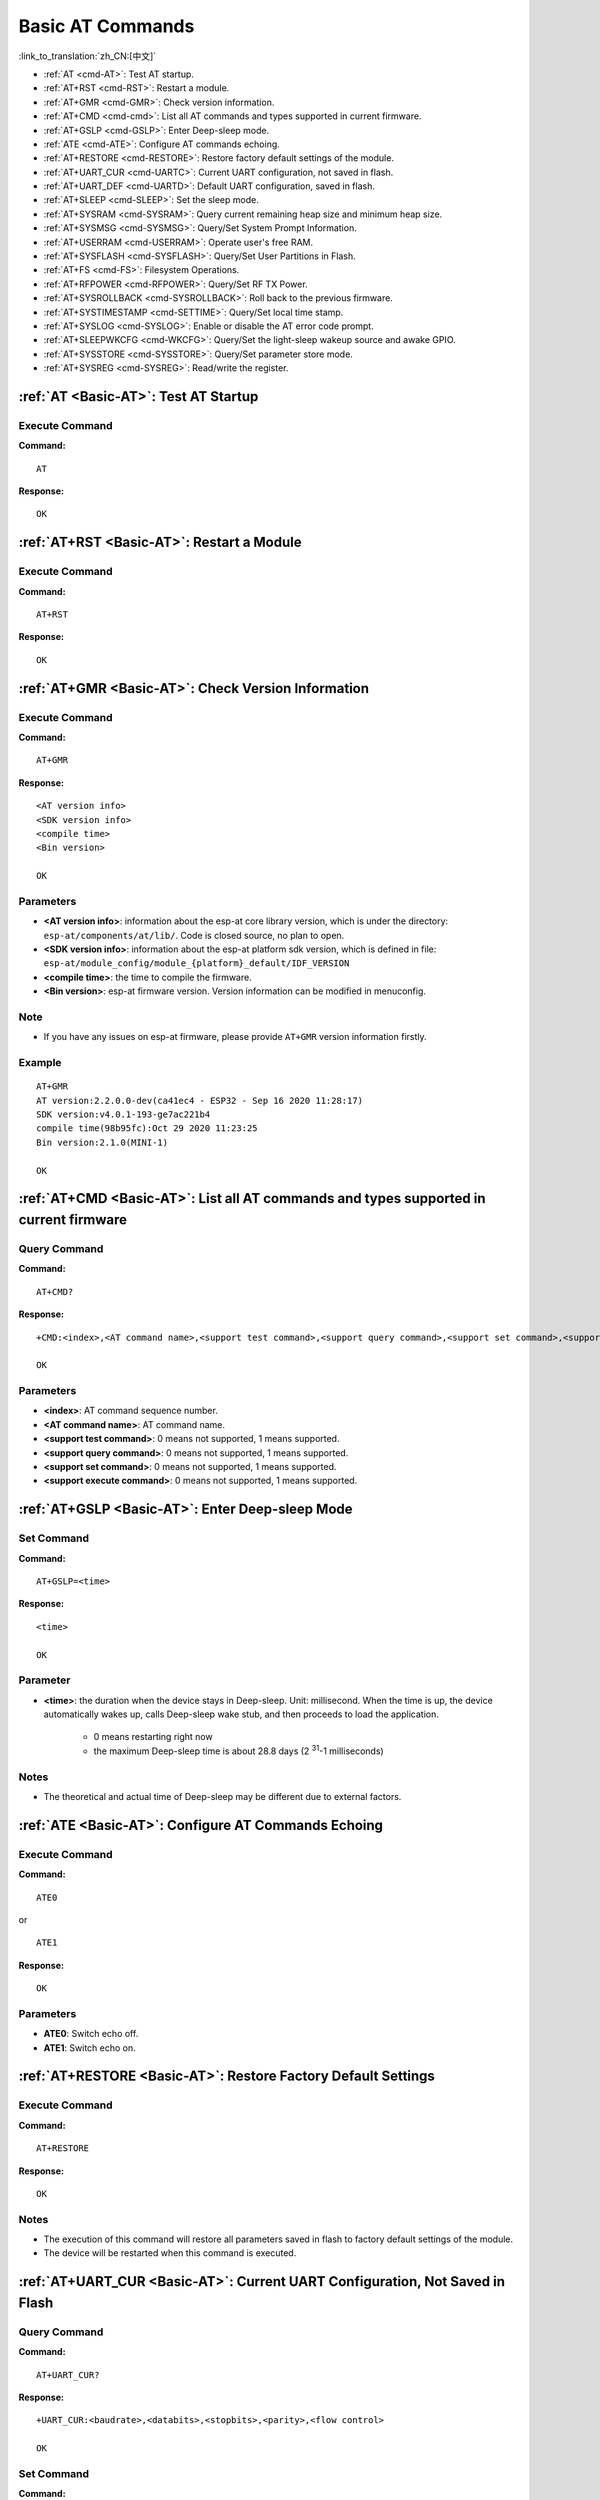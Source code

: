 .. _Basic-AT:

Basic AT Commands
=================

:link_to_translation:`zh_CN:[中文]`

-  :ref:`AT <cmd-AT>`: Test AT startup.
-  :ref:`AT+RST <cmd-RST>`: Restart a module.
-  :ref:`AT+GMR <cmd-GMR>`: Check version information.
-  :ref:`AT+CMD <cmd-cmd>`: List all AT commands and types supported in current firmware.
-  :ref:`AT+GSLP <cmd-GSLP>`: Enter Deep-sleep mode.
-  :ref:`ATE <cmd-ATE>`: Configure AT commands echoing.
-  :ref:`AT+RESTORE <cmd-RESTORE>`: Restore factory default settings of the module.
-  :ref:`AT+UART_CUR <cmd-UARTC>`: Current UART configuration, not saved in flash.
-  :ref:`AT+UART_DEF <cmd-UARTD>`: Default UART configuration, saved in flash.
-  :ref:`AT+SLEEP <cmd-SLEEP>`: Set the sleep mode.
-  :ref:`AT+SYSRAM <cmd-SYSRAM>`: Query current remaining heap size and minimum heap size.
-  :ref:`AT+SYSMSG <cmd-SYSMSG>`: Query/Set System Prompt Information.
-  :ref:`AT+USERRAM <cmd-USERRAM>`: Operate user's free RAM.
-  :ref:`AT+SYSFLASH <cmd-SYSFLASH>`: Query/Set User Partitions in Flash.
-  :ref:`AT+FS <cmd-FS>`: Filesystem Operations.
-  :ref:`AT+RFPOWER <cmd-RFPOWER>`: Query/Set RF TX Power.
-  :ref:`AT+SYSROLLBACK <cmd-SYSROLLBACK>`: Roll back to the previous firmware.
-  :ref:`AT+SYSTIMESTAMP <cmd-SETTIME>`: Query/Set local time stamp.
-  :ref:`AT+SYSLOG <cmd-SYSLOG>`: Enable or disable the AT error code prompt.
-  :ref:`AT+SLEEPWKCFG <cmd-WKCFG>`: Query/Set the light-sleep wakeup source and awake GPIO.
-  :ref:`AT+SYSSTORE <cmd-SYSSTORE>`: Query/Set parameter store mode.
-  :ref:`AT+SYSREG <cmd-SYSREG>`: Read/write the register.

.. _cmd-AT:

:ref:`AT <Basic-AT>`: Test AT Startup
------------------------------------------

Execute Command
^^^^^^^^^^^^^^^

**Command:**

::

    AT  

**Response:**

::

    OK  

.. _cmd-RST:

:ref:`AT+RST <Basic-AT>`: Restart a Module
-------------------------------------------------

Execute Command
^^^^^^^^^^^^^^^

**Command:**

::

    AT+RST  

**Response:**

::

    OK  

.. _cmd-GMR:

:ref:`AT+GMR <Basic-AT>`: Check Version Information
--------------------------------------------------------

Execute Command
^^^^^^^^^^^^^^^

**Command:**

::

    AT+GMR

**Response:**

::

    <AT version info>
    <SDK version info>
    <compile time>
    <Bin version>

    OK

Parameters
^^^^^^^^^^

-  **<AT version info>**: information about the esp-at core library version, which is under the directory: ``esp-at/components/at/lib/``. Code is closed source, no plan to open.
-  **<SDK version info>**: information about the esp-at platform sdk version, which is defined in file: ``esp-at/module_config/module_{platform}_default/IDF_VERSION``
-  **<compile time>**: the time to compile the firmware.
-  **<Bin version>**: esp-at firmware version. Version information can be modified in menuconfig.

Note
^^^^^

-  If you have any issues on esp-at firmware, please provide ``AT+GMR`` version information firstly.

Example
^^^^^^^^

::

    AT+GMR
    AT version:2.2.0.0-dev(ca41ec4 - ESP32 - Sep 16 2020 11:28:17)
    SDK version:v4.0.1-193-ge7ac221b4
    compile time(98b95fc):Oct 29 2020 11:23:25
    Bin version:2.1.0(MINI-1)

    OK

.. _cmd-CMD:

:ref:`AT+CMD <Basic-AT>`: List all AT commands and types supported in current firmware
--------------------------------------------------------------------------------------

Query Command
^^^^^^^^^^^^^

**Command:**

::

    AT+CMD?

**Response:**

::

    +CMD:<index>,<AT command name>,<support test command>,<support query command>,<support set command>,<support execute command>

    OK

Parameters
^^^^^^^^^^

-  **<index>**: AT command sequence number.
-  **<AT command name>**: AT command name.
-  **<support test command>**: 0 means not supported, 1 means supported.
-  **<support query command>**: 0 means not supported, 1 means supported.
-  **<support set command>**: 0 means not supported, 1 means supported.
-  **<support execute command>**: 0 means not supported, 1 means supported.

.. _cmd-GSLP:

:ref:`AT+GSLP <Basic-AT>`: Enter Deep-sleep Mode
-----------------------------------------------------

Set Command
^^^^^^^^^^^

**Command:**

::

    AT+GSLP=<time>  

**Response:**

::

    <time>

    OK

Parameter
^^^^^^^^^^

-  **<time>**: the duration when the device stays in Deep-sleep. Unit: millisecond. When the time is up, the device automatically wakes up, calls Deep-sleep wake stub, and then proceeds to load the application.

    - 0 means restarting right now
    - the maximum Deep-sleep time is about 28.8 days (2 :sup:`31`-1 milliseconds)

Notes
^^^^^^

- The theoretical and actual time of Deep-sleep may be different due to external factors.

.. _cmd-ATE:

:ref:`ATE <Basic-AT>`: Configure AT Commands Echoing
-----------------------------------------------------

Execute Command
^^^^^^^^^^^^^^^

**Command:**

::

    ATE0  

or

::

    ATE1  

**Response:**

::

    OK  

Parameters
^^^^^^^^^^

-  **ATE0**: Switch echo off.
-  **ATE1**: Switch echo on.

.. _cmd-RESTORE:

:ref:`AT+RESTORE <Basic-AT>`: Restore Factory Default Settings
-----------------------------------------------------------------------

Execute Command
^^^^^^^^^^^^^^^

**Command:**

::

    AT+RESTORE  

**Response:**

::

    OK  

Notes
^^^^^

-  The execution of this command will restore all parameters saved in flash to factory default settings of the module.
-  The device will be restarted when this command is executed.

.. _cmd-UARTC:

:ref:`AT+UART_CUR <Basic-AT>`: Current UART Configuration, Not Saved in Flash
----------------------------------------------------------------------------------

Query Command
^^^^^^^^^^^^^

**Command:**

::

    AT+UART_CUR?

**Response:**

::

    +UART_CUR:<baudrate>,<databits>,<stopbits>,<parity>,<flow control>

    OK

Set Command
^^^^^^^^^^^

**Command:**

::

    AT+UART_CUR=<baudrate>,<databits>,<stopbits>,<parity>,<flow control>

**Response:**

::

    OK

Parameters
^^^^^^^^^^

-  **<baudrate>**: UART baud rate

   - For ESP32 and ESP32-C3 devices, the supported range is 80 ~ 5000000.

-  **<databits>**: data bits

   -  5: 5-bit data
   -  6: 6-bit data
   -  7: 7-bit data
   -  8: 8-bit data

-  **<stopbits>**: stop bits

   -  1: 1-bit stop bit
   -  2: 1.5-bit stop bit
   -  3: 2-bit stop bit

-  **<parity>**: parity bit

   -  0: None
   -  1: Odd
   -  2: Even

-  **<flow control>**: flow control

   -  0: flow control is not enabled
   -  1: enable RTS
   -  2: enable CTS
   -  3: enable both RTS and CTS

Notes
^^^^^

-  The Query Command will return actual values of UART configuration parameters, which may have minor differences from the set value because of the clock division.
-  The configuration changes will NOT be saved in flash.
-  To use hardware flow control, you need to connect CTS/RTS pins of your ESP device. For more details, please refer to :doc:`../Get_Started/Hardware_connection` or ``components/customized_partitions/raw_data/factory_param/factory_param_data.csv``.

Example
^^^^^^^^

::

    AT+UART_CUR=115200,8,1,0,3  

.. _cmd-UARTD:

:ref:`AT+UART_DEF <Basic-AT>`: Default UART Configuration, Saved in Flash
------------------------------------------------------------------------------

Query Command
^^^^^^^^^^^^^

**Command:**

::

    AT+UART_DEF?

**Response:**

::

    +UART_DEF:<baudrate>,<databits>,<stopbits>,<parity>,<flow control>

    OK

Set Command
^^^^^^^^^^^

**Command:**

::

    AT+UART_DEF=<baudrate>,<databits>,<stopbits>,<parity>,<flow control>

**Response:**

::

    OK

Parameters
^^^^^^^^^^

-  **<baudrate>**: UART baud rate

   - For ESP32 and ESP32-C3 devices, the supported range is 80 ~ 5000000.

-  **<databits>**: data bits

   -  5: 5-bit data
   -  6: 6-bit data
   -  7: 7-bit data
   -  8: 8-bit data

-  **<stopbits>**: stop bits

   -  1: 1-bit stop bit
   -  2: 1.5-bit stop bit
   -  3: 2-bit stop bit

-  **<parity>**: parity bit

   -  0: None
   -  1: Odd
   -  2: Even

-  **<flow control>**: flow control

   -  0: flow control is not enabled
   -  1: enable RTS
   -  2: enable CTS
   -  3: enable both RTS and CTS

Notes
^^^^^

-  The configuration changes will be saved in the NVS area, and will still be valid when the chip is powered on again.
-  To use hardware flow control, you need to connect CTS/RTS pins of your ESP device. For more details, please refer to :doc:`../Get_Started/Hardware_connection` or ``components/customized_partitions/raw_data/factory_param/factory_param_data.csv``.

Example
^^^^^^^^

::

    AT+UART_DEF=115200,8,1,0,3  

.. _cmd-SLEEP:

:ref:`AT+SLEEP <Basic-AT>`: Set the Sleep Mode
---------------------------------------------------

Query Command
^^^^^^^^^^^^^

**Command:**

::

    AT+SLEEP?

**Response:**

::

    +SLEEP:<sleep mode>

    OK

Set Command
^^^^^^^^^^^

**Command:**

::

    AT+SLEEP=<sleep mode>

**Response:**

::

    OK

Parameter
^^^^^^^^^^

-  **<sleep mode>**:

   - 0: Disable the sleep mode.

   - 1: Modem-sleep mode.

     - Only Wi-Fi mode.

       - RF will be periodically closed according to AP ``DTIM``.

     - Only BLE mode.

       - RF will be periodically closed according to advertising interval ( BLE state in advertising ).
       - RF will be periodically closed according to connection interval ( BLE state in connection ).

   - 2: Light-sleep mode.

     - Only Wi-Fi mode.

       - CPU will automatically sleep and RF will be periodically closed according to ``listen interval`` set by :ref:`AT+CWJAP <cmd-JAP>`.

     - Only BLE mode.

       - CPU will automatically sleep and RF will be periodically closed according to advertising interval ( BLE state in advertising ).
       - CPU will automatically sleep and RF will be periodically closed according to connection interval ( BLE state in connection ).

   - 3: Modem-sleep listen interval mode.

     - Only Wi-Fi mode.

       - RF will be periodically closed according to ``listen interval`` set by :ref:`AT+CWJAP <cmd-JAP>`.

     - Only BLE mode.

       - RF will be periodically closed according to advertising interval ( BLE state in advertising ).
       - RF will be periodically closed according to connection interval ( BLE state in connection ).

Note
^^^^^

-  Modem-sleep mode and Light-sleep mode can be set under Wi-Fi mode or BLE mode, but in Wi-Fi mode, these two modes can only be set in ``station`` mode.
-  Before setting the Light-sleep mode, it is recommended to set the wakeup source in advance through the command :ref:`AT+SLEEPWKCFG <cmd-WKCFG>`, otherwise ESP devices can't wake up and will always be in sleep mode.
-  After setting the Light-sleep mode, if the Light-sleep wakeup condition is not met, ESP devices will automatically enter the sleep mode. When the Light-sleep wakeup condition is met, ESP devices will automatically wake up from sleep mode.
-  For Light-sleep mode in BLE mode, users must ensure external 32KHz crystal oscillator, otherwise the Light-sleep mode will work in Modem-sleep mode. At present, AT only supports Light-sleep of ``ESP32`` to work in Modem-sleep without external 32KHz crystal oscillator.

Example
^^^^^^^^

::

    AT+SLEEP=0

.. _cmd-SYSRAM:

:ref:`AT+SYSRAM <Basic-AT>`: Query Current Remaining Heap Size and Minimum Heap Size
-----------------------------------------------------------------------------------------

Query Command
^^^^^^^^^^^^^

**Command:**

::

    AT+SYSRAM?  

**Response:**

::

    +SYSRAM:<remaining RAM size>,<minimum heap size>
    OK  

Parameters
^^^^^^^^^^

-  **<remaining RAM size>**: current remaining heap size. Unit: byte.
-  **<minimum heap size>**: minimum heap size that has ever been available. Unit: byte.

Example
^^^^^^^^

::

    AT+SYSRAM?
    +SYSRAM:148408,84044
    OK

.. _cmd-SYSMSG:

:ref:`AT+SYSMSG <Basic-AT>`: Query/Set System Prompt Information
-----------------------------------------------------------------

Query Command
^^^^^^^^^^^^^

**Function:**

Query the current system prompt information state. 

**Command:**

::

    AT+SYSMSG?

**Response:**

::

    +SYSMSG:<state>
    OK          

Set Command
^^^^^^^^^^^

**Function:**

Configure system prompt information.

**Command:**

::

    AT+SYSMSG=<state>

**Response:**

::

    OK  

Parameter
^^^^^^^^^^

-  **<state>**:

   - Bit0: Prompt information when quitting Wi-Fi :term:`Passthrough Mode`, Bluetooth LE SPP and Bluetooth SPP.

     - 0: Print no prompt information when quitting Wi-Fi :term:`Passthrough Mode`, Bluetooth LE SPP and Bluetooth SPP.
     - 1: Print ``+QUITT`` when quitting Wi-Fi :term:`Passthrough Mode`, Bluetooth LE SPP and Bluetooth SPP.

   - Bit1: Connection prompt information type.

     - 0: Use simple prompt information, such as ``XX,CONNECT``.
     - 1: Use detailed prompt information, such as ``+LINK_CONN:status_type,link_id,ip_type,terminal_type,remote_ip,remote_port,local_port``.

   - Bit2: Connection status prompt information for Wi-Fi :term:`Passthrough Mode`, Bluetooth LE SPP and Bluetooth SPP.

     - 0: Print no prompt information.
     - 1: Print one of the following prompt information when Wi-Fi, socket, Bluetooth LE or Bluetooth status is changed:

      ::

           - "CONNECT\r\n" or the message prefixed with "+LINK_CONN:"
           - "CLOSED\r\n"
           - "WIFI CONNECTED\r\n"
           - "WIFI GOT IP\r\n"
           - "WIFI GOT IPv6 LL\r\n"
           - "WIFI GOT IPv6 GL\r\n"
           - "WIFI DISCONNECT\r\n"
           - "+ETH_CONNECTED\r\n"
           - "+ETH_DISCONNECTED\r\n"
           - the message prefixed with "+ETH_GOT_IP:"
           - the message prefixed with "+STA_CONNECTED:"
           - the message prefixed with "+STA_DISCONNECTED:"
           - the message prefixed with "+DIST_STA_IP:"
           - the message prefixed with "+BLECONN:"
           - the message prefixed with "+BLEDISCONN:"

Notes
^^^^^

-  The configuration changes will be saved in the NVS area if ``AT+SYSSTORE=1``.
-  If you set Bit0 to 1, it will prompt "+QUITT" when you quit Wi-Fi :term:`Passthrough Mode`.
-  If you set Bit1 to 1, it will impact the information of command :ref:`AT+CIPSTART <cmd-START>` and :ref:`AT+CIPSERVER <cmd-SERVER>`. It will supply "+LINK_CONN:status_type,link_id,ip_type,terminal_type,remote_ip,remote_port,local_port" instead of "XX,CONNECT".

Example
^^^^^^^^

::

    // print no promt info when quitting Wi-Fi passthrough mode
    // print detailed connection prompt info
    // print no prompt info when the connection status is changed
    AT+SYSMSG=2

.. _cmd-USERRAM:

:ref:`AT+USERRAM <Basic-AT>`: Operate user's free RAM
------------------------------------------------------

Query Command
^^^^^^^^^^^^^

**Function:**

Query the current available user's RAM size.

**Command:**

::

    AT+USERRAM?

**Response:**

::

    +USERRAM:<size>
    OK

Set Command
^^^^^^^^^^^

**Function:**

Operate user's free RAM

**Command:**

::

    AT+USERRAM=<operation>,<size>[,<offset>]

**Response:**

::

    +USERRAM:<length>,<data>    // esp-at returns this response only when the operator is ``read``

    OK

Parameters
^^^^^^^^^^

-  **<operation>**:

   -  0: release user's RAM
   -  1: malloc user's RAM
   -  2: write user's RAM
   -  3: read user's RAM
   -  4: clear user's RAM

-  **<size>**: the size to malloc/read/write
-  **<offset>**: the offset to read/write. Default: 0

Notes
^^^^^

-  Please malloc the RAM size before you perform any other operations.
-  If the operator is ``write``, wrap return ``>`` after the write command, then you can send the data that you want to write. The length should be parameter ``<length>``.
-  If the operator is ``read`` and the length is bigger than 1024, ESP-AT will reply multiple times in the same format, each reply can carry up to 1024 bytes of data, and eventually end up with ``\r\nOK\r\n``.

Example
^^^^^^^^

::

    // malloc 1 KB user's RAM
    AT+USERRAM=1,1024

    // write 500 bytes to RAM (offset: 0)
    AT+USERRAM=2,500

    // read 64 bytes from RAM offset 100
    AT+USERRAM=3,64,100

    // free the user's RAM
    AT+USERRAM=0

.. _cmd-SYSFLASH:

:ref:`AT+SYSFLASH <Basic-AT>`: Query/Set User Partitions in Flash
-------------------------------------------------------------------

Query Command
^^^^^^^^^^^^^

**Function:**

Query user partitions in flash.

**Command:**

::

    AT+SYSFLASH?

**Response:**

::

    +SYSFLASH:<partition>,<type>,<subtype>,<addr>,<size>
    OK  

Set Command
^^^^^^^^^^^

**Function:**

Read/write the user partitions in flash. 

**Command:**

::

    AT+SYSFLASH=<operation>,<partition>,<offset>,<length>

**Response:**

::

    +SYSFLASH:<length>,<data>
    OK  

Parameters
^^^^^^^^^^

-  **<operation>**:

   -  0: erase sector
   -  1: write data into the user partition
   -  2: read data from the user partition

-  **<partition>**: name of user partition
-  **<offset>**: offset of user partition
-  **<length>**: data length
-  **<type>**: type of user partition
-  **<subtype>**: subtype of user partition
-  **<addr>**: address of user partition
-  **<size>**: size of user partition

Notes
^^^^^

-  Please make sure that you have downloaded at_customize.bin before using this command. For more details, please refer to :doc:`../Compile_and_Develop/How_to_customize_partitions`.
-  When erasing the targeted user partition in its entirety, you can omit the parameters ``<offset>`` and ``<length>``. For example, command ``AT+SYSFLASH=0,"ble_data"`` can erase the entire "ble_data" user partition. But if you want to keep the two parameters, they have to be 4KB-aligned.
-  The introduction to partitions is in `ESP-IDF Partition Tables <http://esp-idf.readthedocs.io/en/latest/api-guides/partition-tables.html>`_.
-  If the operator is ``write``, wrap return ``>`` after the write command, then you can send the data that you want to write. The length should be parameter ``<length>``.
-  If the operator is ``write``, please make sure that you have already erased this partition.
-  If the operator is ``write`` on a `PKI bin <https://github.com/espressif/esp-at/blob/master/tools/README.md#2-pki-bin>`_, the ``<length>`` should be 4 bytes aligned.

Example
^^^^^^^^

::

    // read 100 bytes from the "ble_data" partition offset 0.
    AT+SYSFLASH=2,"ble_data",0,100

    // write 10 bytes to the "ble_data" partition offset 100.
    AT+SYSFLASH=1,"ble_data",100,10

    // erase 8192 bytes from the "ble_data" partition offset 4096.
    AT+SYSFLASH=0,"ble_data",4096,8192

.. _cmd-FS:

:ref:`AT+FS <Basic-AT>`: Filesystem Operations
---------------------------------------------------------------

Set Command
^^^^^^^^^^^

**Command:**

::

    AT+FS=<type>,<operation>,<filename>,<offset>,<length>

**Response:**

::

    OK  

Parameters
^^^^^^^^^^

-  **<type>**: only FATFS is currently supported.

   -  0: FATFS

-  **<operation>**:

   -  0: delete file.
   -  1: write file.
   -  2: read file.
   -  3: query the size of the file.
   -  4: list files in a specific directory. Only root directory is currently supported.

-  **<offset>**: apply to writing and reading operations only.
-  **<length>**: data length, applying to writing and reading operations only.

Notes
^^^^^

-  Please make sure that you have downloaded at_customize.bin before using this command. For more details, refer to `ESP-IDF Partition Tables <http://esp-idf.readthedocs.io/en/latest/api-guides/partition-tables.html>`_ and :doc:`../Compile_and_Develop/How_to_customize_partitions`.
-  If the length of the read data is greater than the actual file length, only the actual data length of the file will be returned.
-  If the operator is ``write``, wrap return ``>`` after the write command, then you can send the data that you want to write. The length should be parameter ``<length>``.

Example
^^^^^^^^

::

    // delete a file.
    AT+FS=0,0,"filename"

    // write 10 bytes to offset 100 of a file.
    AT+FS=0,1,"filename",100,10

    // read 100 bytes from offset 0 of a file.
    AT+FS=0,2,"filename",0,100

    // list all files in the root directory.
    AT+FS=0,4,"."

.. _cmd-RFPOWER:

:ref:`AT+RFPOWER <Basic-AT>`: Query/Set RF TX Power
----------------------------------------------------

Query Command
^^^^^^^^^^^^^

**Function:**

Query the RF TX Power.

**Command:**

::

    AT+RFPOWER?

**Response:**

::

    +RFPOWER:<wifi_power>,<ble_adv_power>,<ble_scan_power>,<ble_conn_power>
    OK

Set Command
^^^^^^^^^^^

**Command:**

::

    AT+RFPOWER=<wifi_power>[,<ble_adv_power>,<ble_scan_power>,<ble_conn_power>]

**Response:**

::

    OK

Parameters
^^^^^^^^^^

- **<wifi_power>**: the unit is 0.25 dBm. For example, if you set the value to 78, the actual maximum RF Power value is 78 * 0.25 dBm = 19.5 dBm. After you configure it, please confirm the actual value by entering the command ``AT+RFPOWER?``.

  - For ESP32 devices, the range is [40,84]:

    ========= ============ ==========
    set value actual value actual dBm
    ========= ============ ==========
    [40,43]   34           8.5
    [44,51]   44           11
    [52,55]   52           13
    [56,59]   56           14
    [60,65]   60           15
    [66,71]   66           16.5
    [72,77]   72           18
    [78,84]   78           19.5
    ========= ============ ==========

  - For ESP32-C3 devices, the range is [40,84]:

    ========= ============ ==========
    set value actual value actual dBm
    ========= ============ ==========
    [40,80]   <set value>  <set value> * 0.25
    [81,84]   80           20
    ========= ============ ==========

-  **<ble_adv_power>**: RF TX Power of Bluetooth LE advertising. Range: [0,7].

   -  0: 7 dBm
   -  1: 4 dBm
   -  2: 1 dBm
   -  3: -2 dBm
   -  4: -5 dBm
   -  5: -8 dBm
   -  6: -11 dBm
   -  7: -14 dBm

-  **<ble_scan_power>**: RF TX Power of Bluetooth LE scanning. Range: [0,7]: the parameters are the same as ``<ble_adv_power>``.
-  **<ble_conn_power>**: RF TX Power of Bluetooth LE connecting. Range: [0,7]: the same as ``<ble_adv_power>``.

Note
------

- Since the RF TX Power is actually divided into several levels, and each level has its own value range, the ``wifi_power`` value queried by the ``esp_wifi_get_max_tx_power`` may differ from the value set by ``esp_wifi_set_max_tx_power`` and is no larger than the set value.

.. _cmd-SYSROLLBACK:

:ref:`AT+SYSROLLBACK <Basic-AT>`: Roll Back to the Previous Firmware
------------------------------------------------------------------------

Execute Command
^^^^^^^^^^^^^^^

**Command:**

::

    AT+SYSROLLBACK

**Response:**

::

    OK

Note
^^^^^

-  This command will not upgrade via OTA. It only rolls back to the firmware which is in the other OTA partition.

.. _cmd-SETTIME:

:ref:`AT+SYSTIMESTAMP <Basic-AT>`: Query/Set Local Time Stamp
--------------------------------------------------------------

Query Command
^^^^^^^^^^^^^

**Function:**

Query the time stamp.

**Command:**

::

    AT+SYSTIMESTAMP?

**Response:**

::

    +SYSTIMESTAMP:<Unix_timestamp>
    OK

Set Command
^^^^^^^^^^^

**Function:**

Set local time stamp. It will be the same as SNTP time when the SNTP time is updated.

**Command:**

::

    AT+SYSTIMESTAMP=<Unix_timestamp>

**Response:**

::

    OK

Parameter
^^^^^^^^^^

-  **<Unix-timestamp>**: Unix timestamp. Unit: second.

Example
^^^^^^^^

::

    AT+SYSTIMESTAMP=1565853509    //2019-08-15 15:18:29

.. _cmd-SYSLOG:

:ref:`AT+SYSLOG <Basic-AT>`: Enable or Disable the AT Error Code Prompt
----------------------------------------------------------------------------

Query Command
^^^^^^^^^^^^^

**Function:**

Query whether the AT error code prompt is enabled or not.

**Command:**

::

    AT+SYSLOG?  

**Response:**

::

    +SYSLOG:<status>  

    OK  

Set Command
^^^^^^^^^^^

**Function:**

Enable or disable the AT error code prompt.

**Command:**

::

    AT+SYSLOG=<status>

**Response:**

::

    OK

Parameter
^^^^^^^^^^

-  **<status>**: enable or disable

   -  0: disable
   -  1: enable

Example
^^^^^^^^

::

   // enable AT error code prompt
   AT+SYSLOG=1

   OK
   AT+FAKE
   ERR CODE:0x01090000

   ERROR


::

   // disable AT error code prompt
   AT+SYSLOG=0

   OK
   AT+FAKE
   // No `ERR CODE:0x01090000` 

   ERROR  

The error code is a 32-bit hexadecimal value and defined as follows:

.. list-table::
   :header-rows: 1

   * - category
     - subcategory
     - extension
   * - bit32 ~ bit24
     - bit23 ~ bit16
     - bit15 ~ bit0

-  **category:** stationary value 0x01.
-  **subcategory:** error type.

   .. list-table:: Subcategory of Error Code  
      :header-rows: 1
       
      * - Error Type
        - Error Code
        - Description
      * - ESP_AT_SUB_OK
        - 0x00
        - OK
      * - ESP_AT_SUB_COMMON_ERROR
        - 0x01
        - reserved  
      * - ESP_AT_SUB_NO_TERMINATOR
        - 0x02
        - terminator character not found ("\r\n" expected)
      * - ESP_AT_SUB_NO_AT
        - 0x03
        - Starting AT not found (or at, At or aT entered)
      * - ESP_AT_SUB_PARA_LENGTH_MISMATCH
        - 0x04
        - parameter length mismatch
      * - ESP_AT_SUB_PARA_TYPE_MISMATCH
        - 0x05
        - parameter type mismatch
      * - ESP_AT_SUB_PARA_NUM_MISMATCH
        - 0x06
        - parameter number mismatch
      * - ESP_AT_SUB_PARA_INVALID
        - 0x07
        - the parameter is invalid
      * - ESP_AT_SUB_PARA_PARSE_FAIL
        - 0x08
        - parse parameter fail
      * - ESP_AT_SUB_UNSUPPORT_CMD
        - 0x09
        - the command is not supported
      * - ESP_AT_SUB_CMD_EXEC_FAIL
        - 0x0A
        - the command execution failed 
      * - ESP_AT_SUB_CMD_PROCESSING
        - 0x0B
        - processing of previous command is in progress
      * - ESP_AT_SUB_CMD_OP_ERROR
        - 0x0C
        - the command operation type is error

-  **extension:** error extension information. There are different extensions for different subcategory. For more information, please see the ``components/at/include/esp_at.h``.

For example, the error code ``ERR CODE:0x01090000`` means the command is not supported.

.. _cmd-WKCFG:

:ref:`AT+SLEEPWKCFG <Basic-AT>`: Set the Light-sleep Wakeup Source and Awake GPIO
-----------------------------------------------------------------------------------------

Set Command
^^^^^^^^^^^

**Command:**

::

    AT+SLEEPWKCFG=<wakeup source>,<param1>[,<param2>]

**Response:**

::

    OK

Parameters
^^^^^^^^^^

-  **<wakeup source>**:

   -  0: wakeup by a timer.
   -  1: reserved.
   -  2: wakeup by GPIO.

-  **<param1>**:

   -  If the wakeup source is a timer, it means the time before wakeup. Unit: millisecond.
   -  If the wakeup source is GPIO, it means the GPIO number.

-  **<param2>**:

   -  If the wakeup source is GPIO, it means the wakeup level:

     - 0: low level.
     - 1: high level.

Example
^^^^^^^^

::

    // Timer wakeup
    AT+SLEEPWKCFG=0,1000

    // GPIO12 wakeup, low level
    AT+SLEEPWKCFG=2,12,0

.. _cmd-SYSSTORE:

:ref:`AT+SYSSTORE <Basic-AT>`: Query/Set Parameter Store Mode
--------------------------------------------------------------

Query Command
^^^^^^^^^^^^^

**Function:**

Query the AT parameter store mode.  

**Command:**

::

    AT+SYSSTORE?  

**Response:**

::

    +SYSSTORE:<store_mode>  

    OK  

Set Command
^^^^^^^^^^^

**Command:**

::

    AT+SYSSTORE=<store_mode>

**Response:**

::

    OK

Parameter
^^^^^^^^^^

-  **<store_mode>**:

   -  0: command configuration is not stored into flash.
   -  1: command configuration is stored into flash. (Default)

Note
^^^^^

- This command affects set commands only. Query commands are always fetched from RAM.
- Affected commands:

  - :ref:`AT+SYSMSG <cmd-SYSMSG>`
  - :ref:`AT+CWMODE <cmd-MODE>`
  - :ref:`AT+CIPV6 <cmd-IPV6>`
  - :ref:`AT+CWJAP <cmd-JAP>`
  - :ref:`AT+CWSAP <cmd-SAP>`
  - :ref:`AT+CWRECONNCFG <cmd-RECONNCFG>`
  - :ref:`AT+CIPAP <cmd-IPAP>`
  - :ref:`AT+CIPSTA <cmd-IPSTA>`
  - :ref:`AT+CIPAPMAC <cmd-APMAC>`
  - :ref:`AT+CIPSTAMAC <cmd-STAMAC>`
  - :ref:`AT+CIPDNS <cmd-DNS>`
  - :ref:`AT+CIPSSLCCONF <cmd-SSLCCONF>`
  - :ref:`AT+CIPRECONNINTV <cmd-AUTOCONNINT>`
  - :ref:`AT+CIPTCPOPT <cmd-TCPOPT>`
  - :ref:`AT+CWDHCPS <cmd-DHCPS>`
  - :ref:`AT+CWDHCP <cmd-DHCP>`
  - :ref:`AT+CWSTAPROTO <cmd-STAPROTO>`
  - :ref:`AT+CWAPPROTO <cmd-APPROTO>`
  - :ref:`AT+CWJEAP <cmd-JEAP>`
  - :ref:`AT+CIPETH <cmd-ETHIP>`
  - :ref:`AT+CIPETHMAC <cmd-ETHMAC>`
  - :ref:`AT+BLENAME <cmd-BNAME>`
  - :ref:`AT+BTNAME <cmd-BTNAME>`
  - :ref:`AT+BLEADVPARAM <cmd-BADVP>`
  - :ref:`AT+BLEADVDATA <cmd-BADVD>`
  - :ref:`AT+BLEADVDATAEX <cmd-BADVDEX>`
  - :ref:`AT+BLESCANRSPDATA <cmd-BSCANR>`
  - :ref:`AT+BLESCANPARAM <cmd-BSCANP>`
  - :ref:`AT+BTSCANMODE <cmd-BTSCANMODE>`

Examples
^^^^^^^^

::

   AT+SYSSTORE=0
   AT+CWMODE=1  // Not stored into flash
   AT+CWJAP="test","1234567890" // Not stored into flash

   AT+SYSSTORE=1
   AT+CWMODE=3  // Stored into flash
   AT+CWJAP="test","1234567890" // Stored into flash

.. _cmd-SYSREG:

:ref:`AT+SYSREG <Basic-AT>`: Read/Write the Register
--------------------------------------------------------

Set Command
^^^^^^^^^^^

**Command:**

::

    AT+SYSREG=<direct>,<address>[,<write value>]

**Response:**

::

    +SYSREG:<read value>    // Only in read mode
    OK

Parameters
^^^^^^^^^^

-  **<direct>**: read or write register.

   -  0: read register.
   -  1: write register.

-  **<address>**: (uint32) register address. You can refer to Technical Reference Manuals.
-  **<write value>**: (uint32) write value (only in write mode).

Note
^^^^^

- AT does not check address. Make sure that the registers you are operating on are valid.
